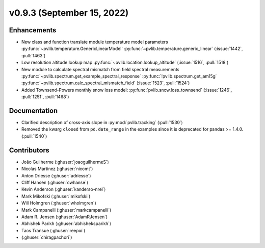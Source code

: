 .. _whatsnew_0930:

v0.9.3 (September 15, 2022)
---------------------------

Enhancements
~~~~~~~~~~~~
* New class and function translate module temperature model parameters
  :py:func:`~pvlib.temperature.GenericLinearModel`
  :py:func:`~pvlib.temperature.generic_linear`
  (:issue:`1442`, :pull:`1463`)
* Low resolution altitude lookup map
  :py:func:`~pvlib.location.lookup_altitude`
  (:issue:`1516`, :pull:`1518`)
* New module to calculate spectral mismatch from field spectral measurements
  :py:func:`~pvlib.spectrum.get_example_spectral_response`
  :py:func:`!pvlib.spectrum.get_am15g`
  :py:func:`~pvlib.spectrum.calc_spectral_mismatch_field`
  (:issue:`1523`, :pull:`1524`)
* Added Townsend-Powers monthly snow loss model:
  :py:func:`pvlib.snow.loss_townsend`
  (:issue:`1246`, :pull:`1251`, :pull:`1468`)

Documentation
~~~~~~~~~~~~~
* Clarified description of cross-axis slope in :py:mod:`pvlib.tracking` (:pull:`1530`)
* Removed the kwarg ``closed`` from ``pd.date_range`` in the examples since it is deprecated for pandas >= 1.4.0. (:pull:`1540`)

Contributors
~~~~~~~~~~~~
* João Guilherme (:ghuser:`joaoguilhermeS`)
* Nicolas Martinez (:ghuser:`nicomt`)
* Anton Driesse (:ghuser:`adriesse`)
* Cliff Hansen (:ghuser:`cwhanse`)
* Kevin Anderson (:ghuser:`kanderso-nrel`)
* Mark Mikofski (:ghuser:`mikofski`)
* Will Holmgren (:ghuser:`wholmgren`)
* Mark Campanelli (:ghuser:`markcampanelli`)
* Adam R. Jensen (:ghuser:`AdamRJensen`)
* Abhishek Parikh (:ghuser:`abhisheksparikh`)
* Taos Transue (:ghuser:`reepoi`)
* (:ghuser:`chiragpachori`)
